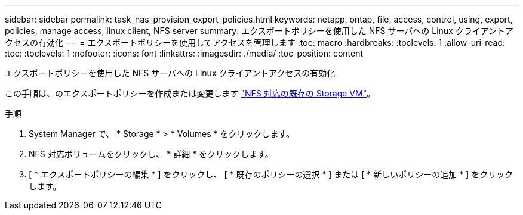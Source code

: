 ---
sidebar: sidebar 
permalink: task_nas_provision_export_policies.html 
keywords: netapp, ontap, file, access, control, using, export, policies, manage access, linux client, NFS server 
summary: エクスポートポリシーを使用した NFS サーバへの Linux クライアントアクセスの有効化 
---
= エクスポートポリシーを使用してアクセスを管理します
:toc: macro
:hardbreaks:
:toclevels: 1
:allow-uri-read: 
:toc: 
:toclevels: 1
:nofooter: 
:icons: font
:linkattrs: 
:imagesdir: ./media/
:toc-position: content


[role="lead"]
エクスポートポリシーを使用した NFS サーバへの Linux クライアントアクセスの有効化

この手順は、のエクスポートポリシーを作成または変更します link:task_nas_enable_linux_nfs.html["NFS 対応の既存の Storage VM"]。

.手順
. System Manager で、 * Storage * > * Volumes * をクリックします。
. NFS 対応ボリュームをクリックし、 * 詳細 * をクリックします。
. [ * エクスポートポリシーの編集 * ] をクリックし、 [ * 既存のポリシーの選択 * ] または [ * 新しいポリシーの追加 * ] をクリックします。

